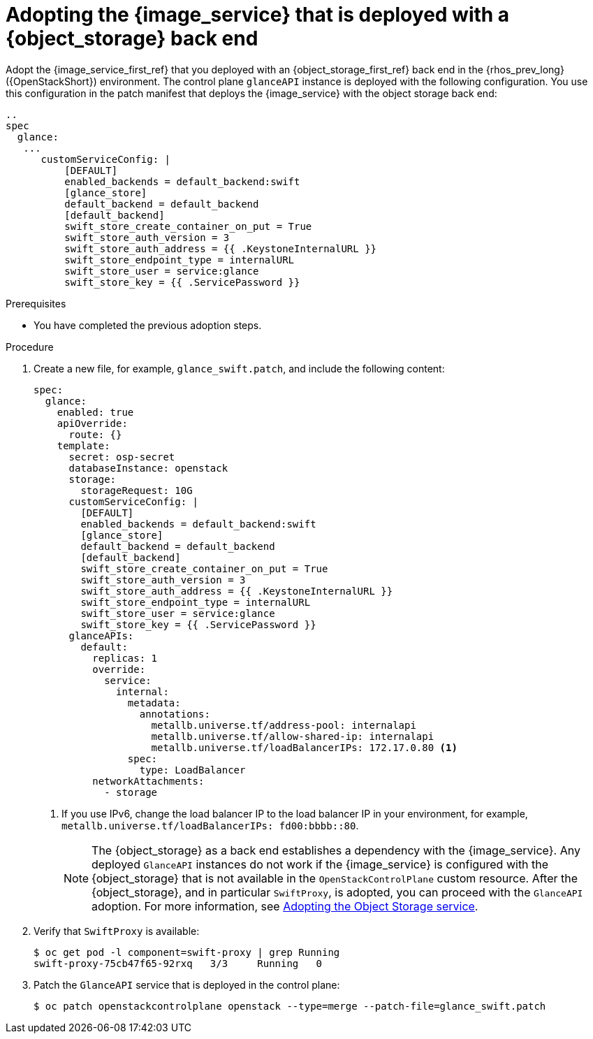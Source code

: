 :_mod-docs-content-type: PROCEDURE
[id="adopting-image-service-with-object-storage-backend_{context}"]

= Adopting the {image_service} that is deployed with a {object_storage} back end

[role="_abstract"]
Adopt the {image_service_first_ref} that you deployed with an {object_storage_first_ref} back end in the {rhos_prev_long} ({OpenStackShort}) environment. The control plane `glanceAPI` instance is deployed with the following configuration. You use this configuration in the patch manifest that deploys the {image_service} with the object storage back end:

----
..
spec
  glance:
   ...
      customServiceConfig: |
          [DEFAULT]
          enabled_backends = default_backend:swift
          [glance_store]
          default_backend = default_backend
          [default_backend]
          swift_store_create_container_on_put = True
          swift_store_auth_version = 3
          swift_store_auth_address = {{ .KeystoneInternalURL }}
          swift_store_endpoint_type = internalURL
          swift_store_user = service:glance
          swift_store_key = {{ .ServicePassword }}
----

.Prerequisites

* You have completed the previous adoption steps.

.Procedure

. Create a new file, for example, `glance_swift.patch`, and include the following content:
+
----
spec:
  glance:
    enabled: true
    apiOverride:
      route: {}
    template:
      secret: osp-secret
      databaseInstance: openstack
      storage:
        storageRequest: 10G
      customServiceConfig: |
        [DEFAULT]
        enabled_backends = default_backend:swift
        [glance_store]
        default_backend = default_backend
        [default_backend]
        swift_store_create_container_on_put = True
        swift_store_auth_version = 3
        swift_store_auth_address = {{ .KeystoneInternalURL }}
        swift_store_endpoint_type = internalURL
        swift_store_user = service:glance
        swift_store_key = {{ .ServicePassword }}
      glanceAPIs:
        default:
          replicas: 1
          override:
            service:
              internal:
                metadata:
                  annotations:
                    metallb.universe.tf/address-pool: internalapi
                    metallb.universe.tf/allow-shared-ip: internalapi
                    metallb.universe.tf/loadBalancerIPs: 172.17.0.80 <1>
                spec:
                  type: LoadBalancer
          networkAttachments:
            - storage
----
+
<1> If you use IPv6, change the load balancer IP to the load balancer IP in your environment, for example, `metallb.universe.tf/loadBalancerIPs: fd00:bbbb::80`.
+
[NOTE]
The {object_storage} as a back end establishes a dependency with the {image_service}. Any deployed `GlanceAPI` instances do not work if the {image_service} is configured with the {object_storage} that is not available in the `OpenStackControlPlane` custom resource.
After the {object_storage}, and in particular `SwiftProxy`, is adopted, you can proceed with the `GlanceAPI` adoption. For more information, see xref:adopting-the-object-storage-service_adopt-control-plane[Adopting the Object Storage service].

. Verify that `SwiftProxy` is available:
+
----
$ oc get pod -l component=swift-proxy | grep Running
swift-proxy-75cb47f65-92rxq   3/3     Running   0
----

. Patch the `GlanceAPI` service that is deployed in the control plane:
+
----
$ oc patch openstackcontrolplane openstack --type=merge --patch-file=glance_swift.patch
----
